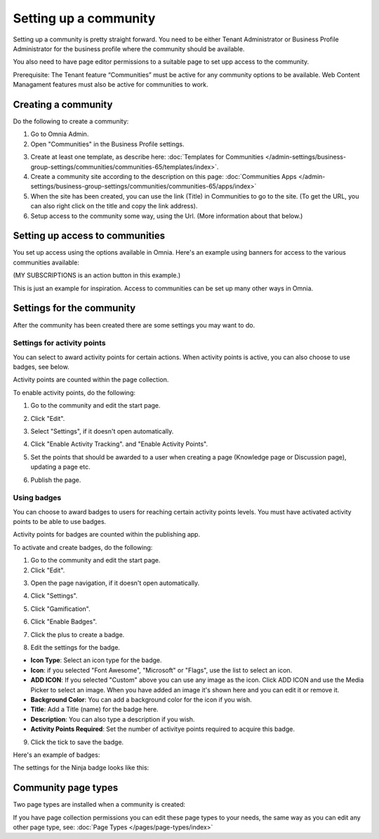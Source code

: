 Setting up a community
========================

Setting up a community is pretty straight forward. You need to be either Tenant Administrator or Business Profile Administrator for the business profile where the community should be available.

You also need to have page editor permissions to a suitable page to set upp access to the community.

Prerequisite: The Tenant feature “Communities” must be active for any community options to be available. Web Content Managament features must also be active for communities to work.

Creating a community
**********************
Do the following to create a community:

1. Go to Omnia Admin.
2. Open "Communities" in the Business Profile settings.

.. image:: communities-bp-new.png

3. Create at least one template, as describe here: :doc:`Templates for Communities </admin-settings/business-group-settings/communities/communities-65/templates/index>`. 
4. Create a community site according to the description on this page: :doc:`Communities Apps </admin-settings/business-group-settings/communities/communities-65/apps/index>`
5. When the site has been created, you can use the link (Title) in Communities to go to the site. (To get the URL, you can also right click on the title and copy the link address).
6. Setup access to the community some way, using the Url. (More information about that below.)

Setting up access to communities
**********************************
You set up access using the options available in Omnia. Here's an example using banners for access to the various communities available:

.. image:: communities-acccess-example.png

(MY SUBSCRIPTIONS is an action button in this example.)

This is just an example for inspiration. Access to communities can be set up many other ways in Omnia.

Settings for the community
*****************************
After the community has been created there are some settings you may want to do.

Settings for activity points
-------------------------------
You can select to award activity points for certain actions. When activity points is active, you can also choose to use badges, see below.

Activity points are counted within the page collection.

To enable activity points, do the following:

1. Go to the community and edit the start page.

.. image:: community-page-edit.png

2. Click "Edit".

.. image:: community-page-edit-click.png

3. Select "Settings", if it doesn't open automatically.

.. image:: community-page-edit-settings.png

4. Click "Enable Activity Tracking". and "Enable Activity Points". 

.. image:: community-page-edit-activity.png

5. Set the points that should be awarded to a user when creating a page (Knowledge page or Discussion page), updating a page etc.

.. image:: community-page-edit-activity-points.png

6. Publish the page.

.. image:: community-page-edit-publish-new.png

Using badges
--------------------
You can choose to award badges to users for reaching certain activity points levels. You must have activated activity points to be able to use badges.

Activity points for badges are counted within the publishing app.

To activate and create badges, do the following:

1. Go to the community and edit the start page.
2. Click "Edit".

.. image:: badges-edit-click.png

3. Open the page navigation, if it doesn't open automatically.

.. image:: badges-navigation.png

4. Click "Settings".  

.. image:: badges-settings.png

5. Click "Gamification".

.. image:: badges-gamification.png

6. Click "Enable Badges".

.. image:: badges-badges.png

7. Click the plus to create a badge.

.. image:: badges-badges-plus.png

8. Edit the settings for the badge.

.. image:: badges-badges-settings.png

+ **Icon Type**: Select an icon type for the badge.
+ **Icon**: if you selected "Font Awesome", "Microsoft" or "Flags", use the list to select an icon.
+ **ADD ICON**: If you selected "Custom" above you can use any image as the icon. Click ADD ICON and use the Media Picker to select an image. When you have added an image it's shown here and you can edit it or remove it.
+ **Background Color**: You can add a background color for the icon if you wish.
+ **Title**: Add a Title (name) for the badge here.
+ **Description**: You can also type a description if you wish.
+ **Activity Points Required**: Set the number of activitye points required to acquire this badge.

9. Click the tick to save the badge.

Here's an example of badges:

.. image:: badges-badges-example.png

The settings for the Ninja badge looks like this:

.. image:: badges-badges-example-ninja.png

Community page types
**********************
Two page types are installed when a community is created:

.. image:: communities-page-types.png

If you have page collection permissions you can edit these page types to your needs, the same way as you can edit any other page type, see: :doc:`Page Types </pages/page-types/index>`


